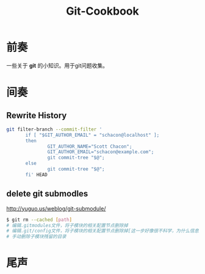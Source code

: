 #+TITLE: Git-Cookbook
#+DESCRIPTION: Git Cookbook
#+KEYWORDS: git
#+OPTIONS: H:4 num:t toc:t \n:nil @:t ::t |:t ^:t f:t TeX:t email:t timestamp:t
#+LINK_HOME: https://creamidea.github.io


* 前奏
一些关于 *git* 的小知识。用于git问题收集。

* 间奏
** Rewrite History
#+BEGIN_SRC sh
  git filter-branch --commit-filter '
         if [ "$GIT_AUTHOR_EMAIL" = "schacon@localhost" ];
         then
                 GIT_AUTHOR_NAME="Scott Chacon";
                 GIT_AUTHOR_EMAIL="schacon@example.com";
                 git commit-tree "$@";
         else
                 git commit-tree "$@";
         fi' HEAD
#+END_SRC
  
** delete git submodles
http://yuguo.us/weblog/git-submodule/
#+BEGIN_SRC sh
  $ git rm --cached [path]
  # 编辑.gitmodules文件，将子模块的相关配置节点删除掉
  # 编辑.git/config文件，将子模块的相关配置节点删除掉[这一步好像很不科学，为什么信息要保存两份？]
  # 手动删除子模块残留的目录
#+END_SRC

* 尾声


   
